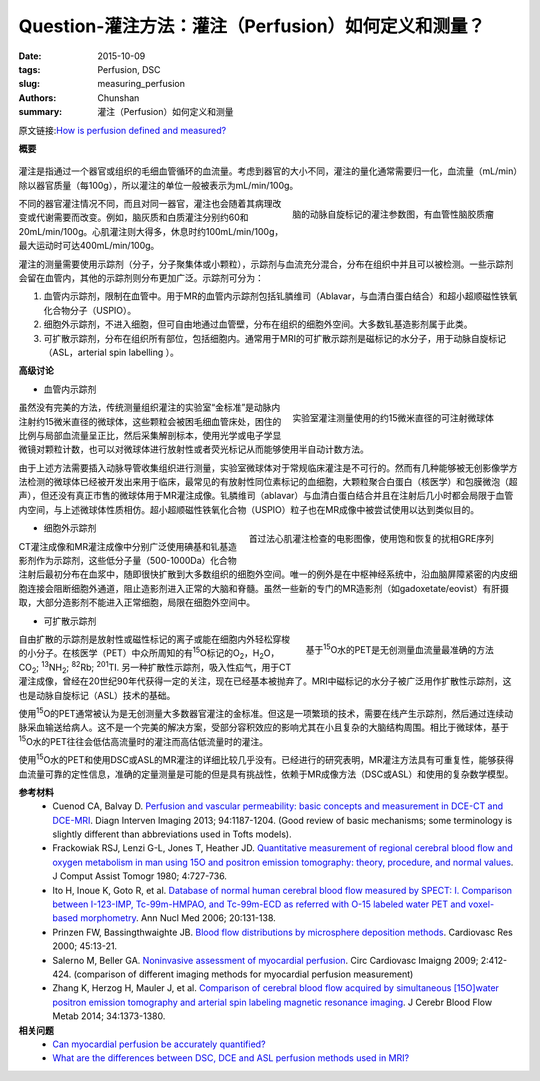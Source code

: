 Question-灌注方法：灌注（Perfusion）如何定义和测量？
=====================================================

:date: 2015-10-09
:tags: Perfusion, DSC
:slug: measuring_perfusion
:authors: Chunshan
:summary: 灌注（Perfusion）如何定义和测量

.. _measuring_perfusion:

原文链接:\ `How is perfusion defined and measured? <http://www.mri-q.com/measuring-perfusion.html>`_

**概要** 
 .. figure:: http://www.mri-q.com/uploads/3/2/7/4/3274160/4131569_orig.png?323
    :alt: summary
    :align: center
    :width: 700

灌注是指通过一个器官或组织的毛细血管循环的血流量。考虑到器官的大小不同，灌注的量化通常需要归一化，血流量（mL/min）除以器官质量（每100g），所以灌注的单位一般被表示为mL/min/100g。

.. figure:: http://www.mri-q.com/uploads/3/2/7/4/3274160/__9552085_orig.jpg
   :alt: maps from ASL
   :align: right
   :width: 300

   脑的动脉自旋标记的灌注参数图，有血管性脑胶质瘤 

不同的器官灌注情况不同，而且对同一器官，灌注也会随着其病理改变或代谢需要而改变。例如，脑灰质和白质灌注分别约60和20mL/min/100g。心肌灌注则大得多，休息时约100mL/min/100g，最大运动时可达400mL/min/100g。

灌注的测量需要使用示踪剂（分子，分子聚集体或小颗粒），示踪剂与血流充分混合，分布在组织中并且可以被检测。一些示踪剂会留在血管内，其他的示踪剂则分布更加广泛。示踪剂可分为：

1. 血管内示踪剂，限制在血管中。用于MR的血管内示踪剂包括钆膦维司（Ablavar，与血清白蛋白结合）和超小超顺磁性铁氧化合物分子（USPIO）。
2. 细胞外示踪剂，不进入细胞，但可自由地通过血管壁，分布在组织的细胞外空间。大多数钆基造影剂属于此类。
3. 可扩散示踪剂，分布在组织所有部位，包括细胞内。通常用于MRI的可扩散示踪剂是磁标记的水分子，用于动脉自旋标记（ASL，arterial spin labelling ）。

**高级讨论**

* 血管内示踪剂

.. figure:: http://www.mri-q.com/uploads/3/2/7/4/3274160/6278820_orig.jpeg?287
   :alt: 15 μm diameter injectable microspheres
   :align: right
   :width: 400

   实验室灌注测量使用的约15微米直径的可注射微球体

虽然没有完美的方法，传统测量组织灌注的实验室“金标准”是动脉内注射约15微米直径的微球体，这些颗粒会被困毛细血管床处，困住的比例与局部血流量呈正比，然后采集解剖标本，使用光学或电子学显微镜对颗粒计数，也可以对微球体进行放射性或者荧光标记从而能够使用半自动计数方法。

由于上述方法需要插入动脉导管收集组织进行测量，实验室微球体对于常规临床灌注是不可行的。然而有几种能够被无创影像学方法检测的微球体已经被开发出来用于临床，最常见的有放射性同位素标记的血细胞，大颗粒聚合白蛋白（核医学）和包膜微泡（超声），但还没有真正市售的微球体用于MR灌注成像。钆膦维司（ablavar）与血清白蛋白结合并且在注射后几小时都会局限于血管内空间，与上述微球体性质相仿。超小超顺磁性铁氧化合物（USPIO）粒子也在MR成像中被尝试使用以达到类似目的。

.. figure:: http://www.mri-q.com/uploads/3/2/7/4/3274160/__7081247_orig.gif
   :alt: Cine images from 1st pass myocardial perfusion study
   :align: right
   :width: 400

   首过法心肌灌注检查的电影图像，使用饱和恢复的扰相GRE序列

* 细胞外示踪剂

CT灌注成像和MR灌注成像中分别广泛使用碘基和钆基造影剂作为示踪剂，这些低分子量（500-1000Da）化合物注射后最初分布在血浆中，随即很快扩散到大多数组织的细胞外空间。唯一的例外是在中枢神经系统中，沿血脑屏障紧密的内皮细胞连接会阻断细胞外通道，阻止造影剂进入正常的大脑和脊髓。虽然一些新的专门的MR造影剂（如gadoxetate/eovist）有肝摄取，大部分造影剂不能进入正常细胞，局限在细胞外空间中。

*  可扩散示踪剂

.. figure:: http://www.mri-q.com/uploads/3/2/7/4/3274160/6118682_orig.jpg
   :alt: measuring blood flow noninvasively.
   :align: right
   :width: 300

   基于\ :sup:`15`\ O水的PET是无创测量血流量最准确的方法

自由扩散的示踪剂是放射性或磁性标记的离子或能在细胞内外轻松穿梭的小分子。在核医学（PET）中众所周知的有\ :sup:`15`\ O标记的O\ :sub:`2`，H\ :sub:`2`\ O，CO\ :sub:`2`; \ :sup:`13`\ NH\ :sub:`2`; \ :sup:`82`\ Rb; \ :sup:`201`\ TI. 另一种扩散性示踪剂，吸入性疝气，用于CT灌注成像，曾经在20世纪90年代获得一定的关注，现在已经基本被抛弃了。MRI中磁标记的水分子被广泛用作扩散性示踪剂，这也是动脉自旋标记（ASL）技术的基础。

使用\ :sup:`15`\ O的PET通常被认为是无创测量大多数器官灌注的金标准。但这是一项繁琐的技术，需要在线产生示踪剂，然后通过连续动脉采血输送给病人。这不是一个完美的解决方案，受部分容积效应的影响尤其在小且复杂的大脑结构周围。相比于微球体，基于\ :sup:`15`\ O水的PET往往会低估高流量时的灌注而高估低流量时的灌注。

使用\ :sup:`15`\ O水的PET和使用DSC或ASL的MR灌注的详细比较几乎没有。已经进行的研究表明，MR灌注方法具有可重复性，能够获得血流量可靠的定性信息，准确的定量测量是可能的但是具有挑战性，依赖于MR成像方法（DSC或ASL）和使用的复杂数学模型。   

**参考材料**
     * Cuenod CA, Balvay D. `Perfusion and vascular permeability: basic concepts and measurement in DCE-CT and DCE-MRI <http://www.mri-q.com/uploads/3/2/7/4/3274160/permeability_1-s2.0-s2211568413003306-main.pdf>`_. Diagn Interven Imaging 2013; 94:1187-1204. (Good review of basic mechanisms; some terminology is slightly different than abbreviations used in Tofts models).          
     * Frackowiak RSJ, Lenzi G-L, Jones T, Heather JD. `Quantitative measurement of regional cerebral blood flow and oxygen metabolism in man using 15O and positron emission tomography: theory, procedure, and normal values <http://www.mri-q.com/uploads/3/2/7/4/3274160/quantitative_measurement_of_regional_cerebral.1.pdf>`_. J Comput Assist Tomogr 1980; 4:727-736.  
     * Ito H, Inoue K, Goto R, et al. `Database of normal human cerebral blood flow measured by SPECT: I. Comparison between I-123-IMP, Tc-99m-HMPAO, and Tc-99m-ECD as referred with O-15 labeled water PET and voxel-based morphometry <http://www.mri-q.com/uploads/3/2/7/4/3274160/brain_tracers_nuc_med.pdf>`_. Ann Nucl Med 2006; 20:131-138. 
     * Prinzen FW, Bassingthwaighte JB. `Blood flow distributions by microsphere deposition methods <http://www.mri-q.com/uploads/3/2/7/4/3274160/microspheres.pdf>`_. Cardiovasc Res 2000; 45:13-21. 
     * Salerno M, Beller GA. `Noninvasive assessment of myocardial perfusion <http://www.mri-q.com/uploads/3/2/7/4/3274160/circ_cardiovasc_imaging-2009-salerno-412-24.pdf>`_. Circ Cardiovasc Imaigng 2009; 2:412-424. (comparison of different imaging methods for myocardial perfusion measurement) 
     * Zhang K, Herzog H, Mauler J, et al. `Comparison of cerebral blood flow acquired by simultaneous [15O]water positron emission tomography and arterial spin labeling magnetic resonance imaging <http://www.mri-q.com/uploads/3/2/7/4/3274160/jcbfm201492a.pdf>`_. J Cerebr Blood Flow Metab 2014; 34:1373-1380.

**相关问题**
	* `Can myocardial perfusion be accurately quantified?  <http://www.mri-q.com/quantifying-perfusion.html>`_
	* `What are the differences between DSC, DCE and ASL perfusion methods used in MRI?  <http://www.mri-q.com/dsc-v-dce-v-asl.html>`_